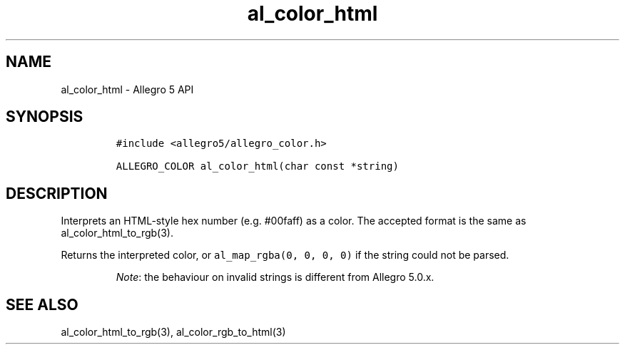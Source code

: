.\" Automatically generated by Pandoc 3.1.3
.\"
.\" Define V font for inline verbatim, using C font in formats
.\" that render this, and otherwise B font.
.ie "\f[CB]x\f[]"x" \{\
. ftr V B
. ftr VI BI
. ftr VB B
. ftr VBI BI
.\}
.el \{\
. ftr V CR
. ftr VI CI
. ftr VB CB
. ftr VBI CBI
.\}
.TH "al_color_html" "3" "" "Allegro reference manual" ""
.hy
.SH NAME
.PP
al_color_html - Allegro 5 API
.SH SYNOPSIS
.IP
.nf
\f[C]
#include <allegro5/allegro_color.h>

ALLEGRO_COLOR al_color_html(char const *string)
\f[R]
.fi
.SH DESCRIPTION
.PP
Interprets an HTML-style hex number (e.g.\ #00faff) as a color.
The accepted format is the same as al_color_html_to_rgb(3).
.PP
Returns the interpreted color, or \f[V]al_map_rgba(0, 0, 0, 0)\f[R] if
the string could not be parsed.
.RS
.PP
\f[I]Note\f[R]: the behaviour on invalid strings is different from
Allegro 5.0.x.
.RE
.SH SEE ALSO
.PP
al_color_html_to_rgb(3), al_color_rgb_to_html(3)
